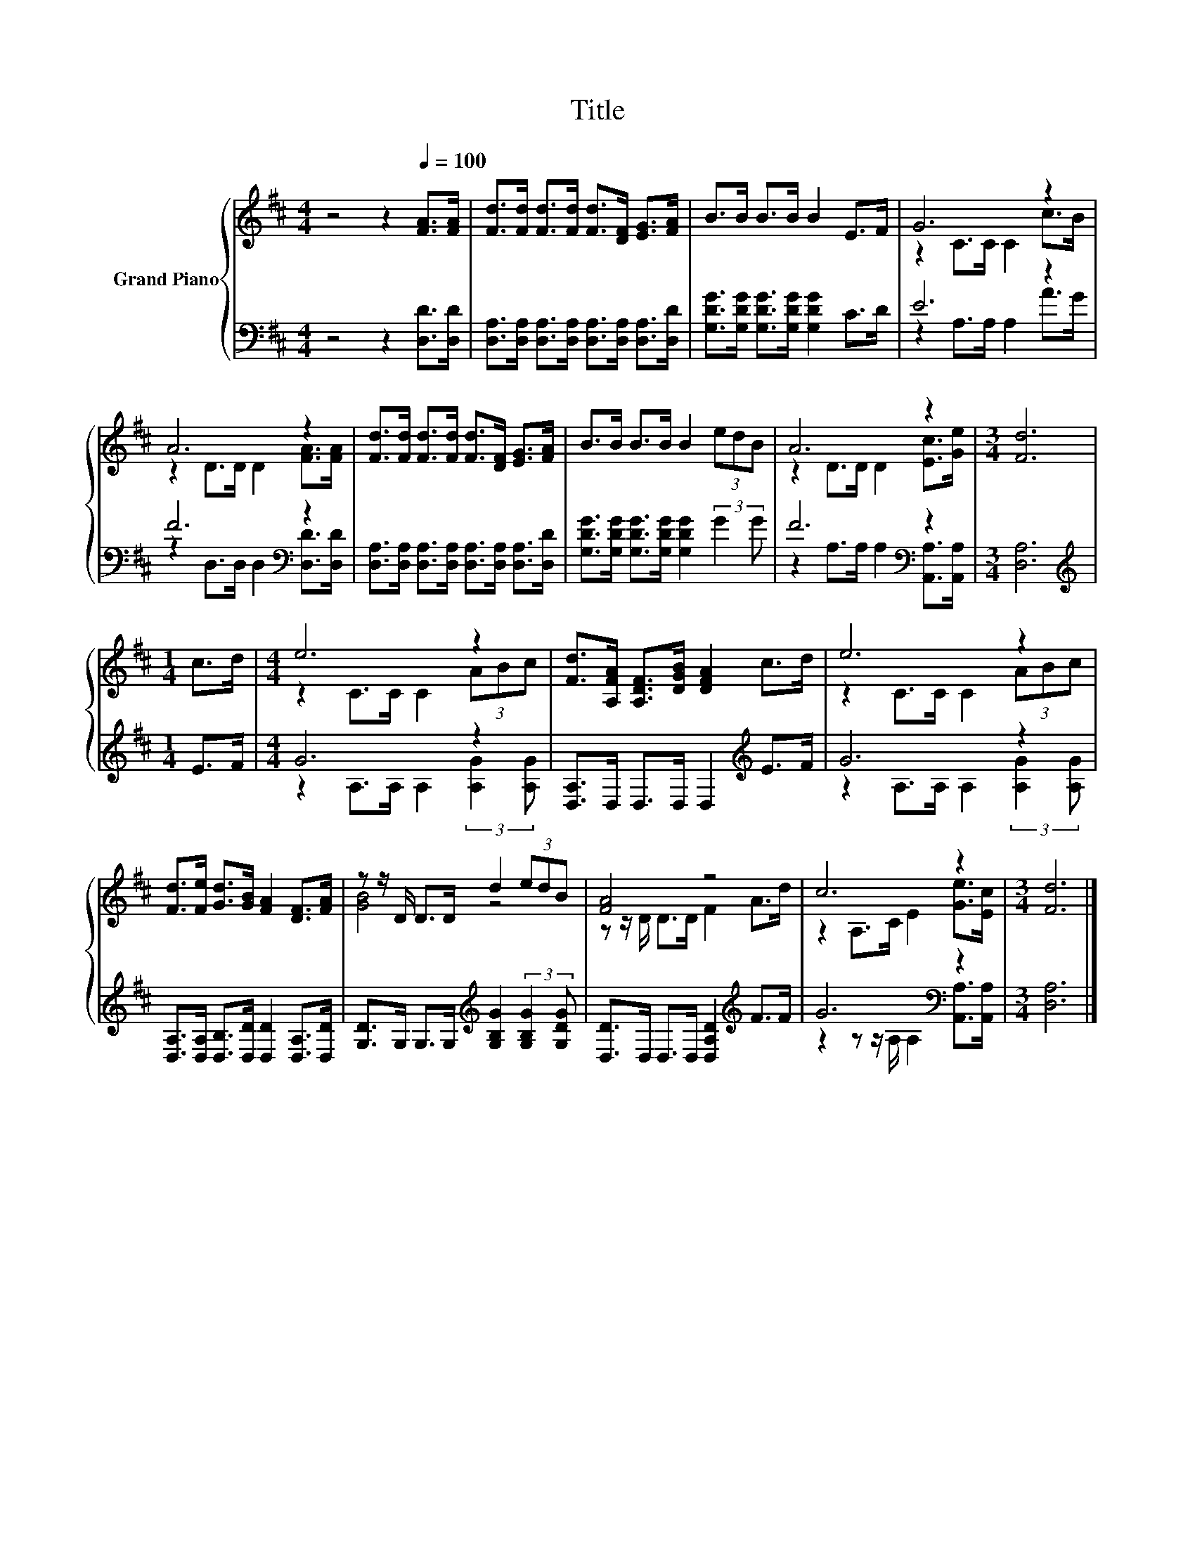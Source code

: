 X:1
T:Title
%%score { ( 1 3 ) | ( 2 4 ) }
L:1/8
M:4/4
K:D
V:1 treble nm="Grand Piano"
V:3 treble 
V:2 bass 
V:4 bass 
V:1
 z4 z2[Q:1/4=100] [FA]>[FA] | [Fd]>[Fd] [Fd]>[Fd] [Fd]>[DF] [EG]>[FA] | B>B B>B B2 E>F | G6 z2 | %4
 A6 z2 | [Fd]>[Fd] [Fd]>[Fd] [Fd]>[DF] [EG]>[FA] | B>B B>B B2 (3edB | A6 z2 |[M:3/4] [Fd]6 | %9
[M:1/4] c>d |[M:4/4] e6 z2 | [Fd]>[A,FA] [A,DF]>[DGB] [DFA]2 c>d | e6 z2 | %13
 [Fd]>[Fe] [Gd]>[GB] [FA]2 [DF]>[FA] | z z/ D/ D>D d2 (3edB | [FA]4 z4 | c6 z2 |[M:3/4] [Fd]6 |] %18
V:2
 z4 z2 [D,D]>[D,D] | [D,A,]>[D,A,] [D,A,]>[D,A,] [D,A,]>[D,A,] [D,A,]>[D,D] | %2
 [G,DG]>[G,DG] [G,DG]>[G,DG] [G,DG]2 C>D | E6 z2 | F6[K:bass] z2 | %5
 [D,A,]>[D,A,] [D,A,]>[D,A,] [D,A,]>[D,A,] [D,A,]>[D,D] | %6
 [G,DG]>[G,DG] [G,DG]>[G,DG] [G,DG]2 (3:2:2G2 G | F6[K:bass] z2 |[M:3/4] [D,A,]6 | %9
[M:1/4][K:treble] E>F |[M:4/4] G6 z2 | [D,A,]>D, D,>D, D,2[K:treble] E>F | G6 z2 | %13
 [D,A,]>[D,A,] [D,B,]>[D,D] [D,D]2 [D,A,]>[D,D] | %14
 [G,D]>G, G,>G,[K:treble] [G,B,G]2 (3:2:2[G,B,G]2 [G,DG] | [D,D]>D, D,>D, [D,A,D]2[K:treble] F>F | %16
 G6[K:bass] z2 |[M:3/4] [D,A,]6 |] %18
V:3
 x8 | x8 | x8 | z2 C>C C2 c>B | z2 D>D D2 [FA]>[FA] | x8 | x8 | z2 D>D D2 [Ec]>[Ge] |[M:3/4] x6 | %9
[M:1/4] x2 |[M:4/4] z2 C>C C2 (3ABc | x8 | z2 C>C C2 (3ABc | x8 | [GB]4 z4 | z z/ D/ D>D F2 A>d | %16
 z2 A,>C E2 [Ge]>[Ec] |[M:3/4] x6 |] %18
V:4
 x8 | x8 | x8 | z2 A,>A, A,2 A>G | z2[K:bass] D,>D, D,2 [D,D]>[D,D] | x8 | x8 | %7
 z2[K:bass] A,>A, A,2 [A,,A,]>[A,,A,] |[M:3/4] x6 |[M:1/4][K:treble] x2 | %10
[M:4/4] z2 A,>A, A,2 (3:2:2[A,G]2 [A,G] | x6[K:treble] x2 | z2 A,>A, A,2 (3:2:2[A,G]2 [A,G] | x8 | %14
 x4[K:treble] x4 | x6[K:treble] x2 | z2 z z/[K:bass] A,/ A,2 [A,,A,]>[A,,A,] |[M:3/4] x6 |] %18

